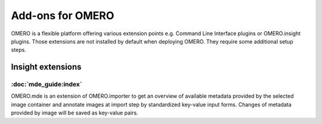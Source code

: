 Add-ons for OMERO
=================

OMERO is a flexible platform offering various extension points e.g.
Command Line Interface plugins or OMERO.insight plugins. Those extensions are not installed by default when deploying OMERO.
They require some additional setup steps.


**Insight extensions**
----------------------

:doc:`mde_guide:index`
~~~~~~~~~~~~~~~~~~~~~~

OMERO.mde is an extension of OMERO.importer to get an overview of available metadata provided by the selected image container and annotate images at import step by standardized key-value input forms. Changes of metadata provided by image will be saved as key-value pairs.
